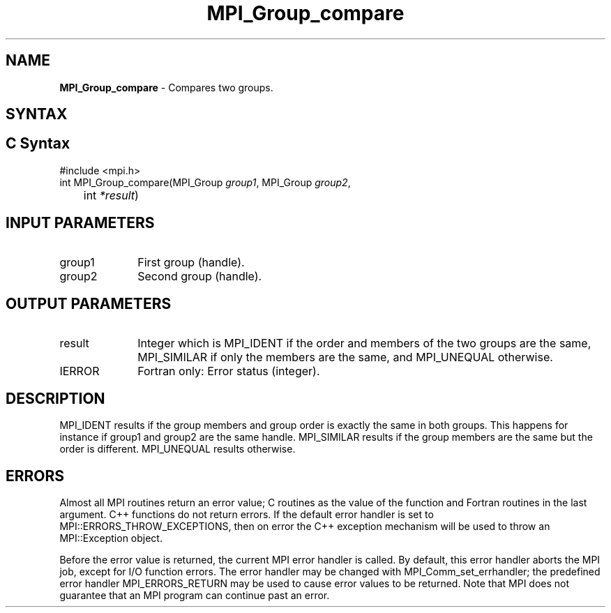 .\" -*- nroff -*-
.\" Copyright 2010 Cisco Systems, Inc.  All rights reserved.
.\" Copyright 2006-2008 Sun Microsystems, Inc.
.\" Copyright (c) 1996 Thinking Machines Corporation
.\" $COPYRIGHT$
.TH MPI_Group_compare 3 "Feb 04, 2025" "4.1.8" "Open MPI"
.SH NAME
\fBMPI_Group_compare \fP \- Compares two groups.

.SH SYNTAX
.SH C Syntax
.nf
#include <mpi.h>
int MPI_Group_compare(MPI_Group \fIgroup1\fP, MPI_Group\fI group2\fP,
	int\fI *result\fP)

.fi
.SH INPUT PARAMETERS
.ft R
.TP 1i
group1
First group (handle).
.TP 1i
group2
Second group (handle).

.SH OUTPUT PARAMETERS
.ft R
.TP 1i
result
Integer which is MPI_IDENT if the order and members of the two groups are the same, MPI_SIMILAR if only the members are the same, and MPI_UNEQUAL otherwise.
.ft R
.TP 1i
IERROR
Fortran only: Error status (integer).

.SH DESCRIPTION
.ft R
MPI_IDENT results if the group members and group order is exactly the same in both groups. This happens for instance if group1 and group2 are the same handle. MPI_SIMILAR results if the group members are the same but the order is different. MPI_UNEQUAL results otherwise.

.SH ERRORS
Almost all MPI routines return an error value; C routines as the value of the function and Fortran routines in the last argument. C++ functions do not return errors. If the default error handler is set to MPI::ERRORS_THROW_EXCEPTIONS, then on error the C++ exception mechanism will be used to throw an MPI::Exception object.
.sp
Before the error value is returned, the current MPI error handler is
called. By default, this error handler aborts the MPI job, except for I/O function errors. The error handler may be changed with MPI_Comm_set_errhandler; the predefined error handler MPI_ERRORS_RETURN may be used to cause error values to be returned. Note that MPI does not guarantee that an MPI program can continue past an error.


